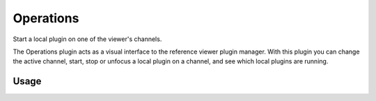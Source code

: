 .. _sec-plugins-operations:

Operations
==========
Start a local plugin on one of the viewer's channels.

The Operations plugin acts as a visual interface to the reference viewer
plugin manager.  With this plugin you can change the active channel,
start, stop or unfocus a local plugin on a channel, and see which local
plugins are running.

Usage
-----
